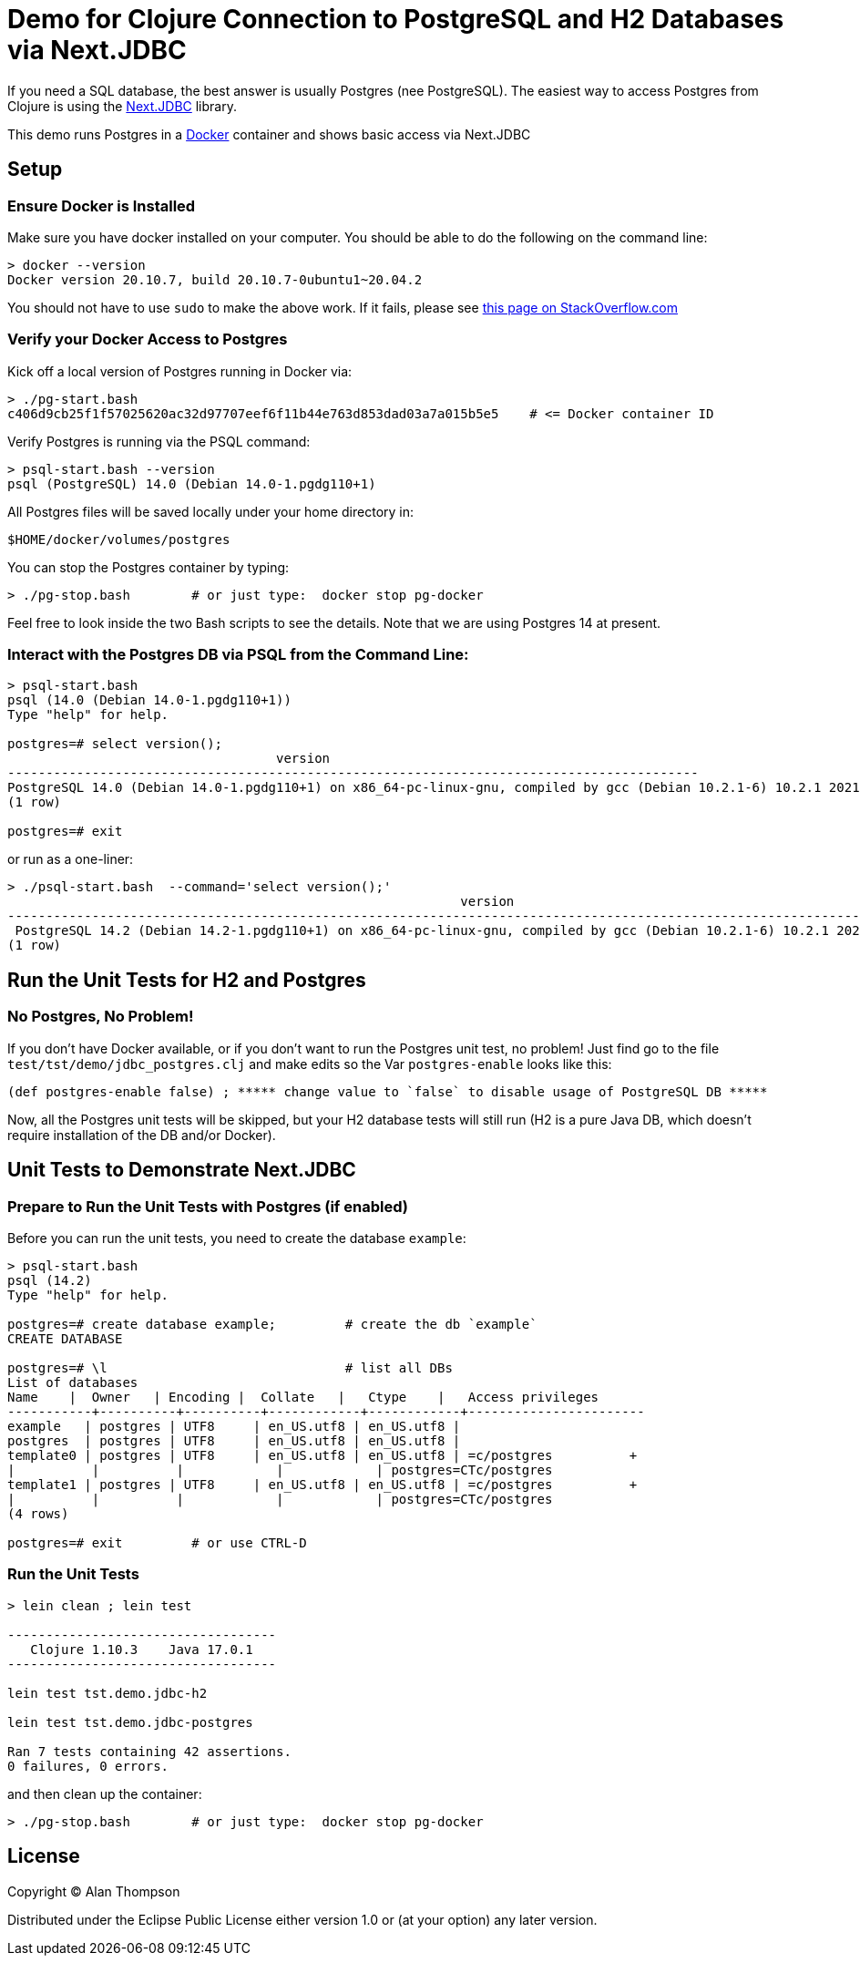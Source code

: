= Demo for Clojure Connection to PostgreSQL and H2 Databases via Next.JDBC

If you need a SQL database, the best answer is usually Postgres (nee PostgreSQL).
The easiest way to access Postgres from Clojure is using the
link:https://github.com/seancorfield/next-jdbc[Next.JDBC] library.

This demo runs Postgres in a
link:https://www.docker.com[Docker] container and shows basic access via Next.JDBC

== Setup

=== Ensure Docker is Installed

Make sure you have docker installed on your computer.  You should be able to do the following on the
command line:

```bash
> docker --version
Docker version 20.10.7, build 20.10.7-0ubuntu1~20.04.2
```

You should not have to use `sudo` to make the above work.
If it fails, please see
https://stackoverflow.com/questions/29101043/cant-connect-to-docker-from-docker-compose[this page on StackOverflow.com]

=== Verify your Docker Access to Postgres

Kick off a local version of Postgres running in Docker via:

```bash
> ./pg-start.bash
c406d9cb25f1f57025620ac32d97707eef6f11b44e763d853dad03a7a015b5e5    # <= Docker container ID
```

Verify Postgres is running via the PSQL command:

```pre
> psql-start.bash --version
psql (PostgreSQL) 14.0 (Debian 14.0-1.pgdg110+1)

```

All Postgres files will be saved locally under your home directory in:

    $HOME/docker/volumes/postgres

You can stop the Postgres container by typing:

    > ./pg-stop.bash        # or just type:  docker stop pg-docker

Feel free to look inside the two Bash scripts to see the details.
Note that we are using Postgres 14 at present.

=== Interact with the Postgres DB via PSQL from the Command Line:

```
> psql-start.bash
psql (14.0 (Debian 14.0-1.pgdg110+1))
Type "help" for help.

postgres=# select version();
                                   version
------------------------------------------------------------------------------------------
PostgreSQL 14.0 (Debian 14.0-1.pgdg110+1) on x86_64-pc-linux-gnu, compiled by gcc (Debian 10.2.1-6) 10.2.1 20210110, 64-bit
(1 row)

postgres=# exit
```

or run as a one-liner:

```shell
> ./psql-start.bash  --command='select version();'
                                                           version
-----------------------------------------------------------------------------------------------------------------------------
 PostgreSQL 14.2 (Debian 14.2-1.pgdg110+1) on x86_64-pc-linux-gnu, compiled by gcc (Debian 10.2.1-6) 10.2.1 20210110, 64-bit
(1 row)
```

== Run the Unit Tests for H2 and Postgres

=== No Postgres, No Problem!

If you don't have Docker available, or if you don't want to run the Postgres unit test,
no problem!  Just find go to the file `test/tst/demo/jdbc_postgres.clj` and make edits so
the Var `postgres-enable` looks like this:

    (def postgres-enable false) ; ***** change value to `false` to disable usage of PostgreSQL DB *****

Now, all the Postgres unit tests will be skipped, but your H2 database tests
will still run (H2 is a pure Java DB, which doesn't require installation of
the DB and/or Docker).

== Unit Tests to Demonstrate Next.JDBC

=== Prepare to Run the Unit Tests with Postgres (if enabled)

Before you can run the unit tests, you need to create the database `example`:

```shell
> psql-start.bash
psql (14.2)
Type "help" for help.

postgres=# create database example;         # create the db `example`
CREATE DATABASE

postgres=# \l                               # list all DBs
List of databases
Name    |  Owner   | Encoding |  Collate   |   Ctype    |   Access privileges
-----------+----------+----------+------------+------------+-----------------------
example   | postgres | UTF8     | en_US.utf8 | en_US.utf8 |
postgres  | postgres | UTF8     | en_US.utf8 | en_US.utf8 |
template0 | postgres | UTF8     | en_US.utf8 | en_US.utf8 | =c/postgres          +
|          |          |            |            | postgres=CTc/postgres
template1 | postgres | UTF8     | en_US.utf8 | en_US.utf8 | =c/postgres          +
|          |          |            |            | postgres=CTc/postgres
(4 rows)

postgres=# exit         # or use CTRL-D
```

=== Run the Unit Tests

```bash
> lein clean ; lein test

-----------------------------------
   Clojure 1.10.3    Java 17.0.1
-----------------------------------

lein test tst.demo.jdbc-h2

lein test tst.demo.jdbc-postgres

Ran 7 tests containing 42 assertions.
0 failures, 0 errors.
``` 

and then clean up the container:

    > ./pg-stop.bash        # or just type:  docker stop pg-docker 

## License

Copyright © Alan Thompson

Distributed under the Eclipse Public License either version 1.0 or (at
your option) any later version.
